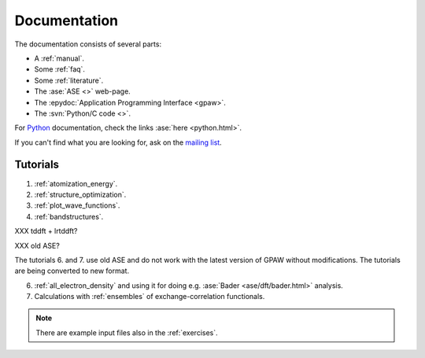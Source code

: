 .. _documentation:

=============
Documentation
=============

The documentation consists of several parts:

* A :ref:`manual`.
* Some :ref:`faq`.
* Some :ref:`literature`.
* The :ase:`ASE <>` web-page.
* The :epydoc:`Application Programming Interface <gpaw>`.
* The :svn:`Python/C code <>`.

For Python_ documentation, check the links :ase:`here <python.html>`.

If you can't find what you are looking for, ask on the `mailing list`_.


.. _mailing list: https://lists.berlios.de/mailman/listinfo/gridpaw-developer
.. _Python: http://www.python.org


Tutorials
=========

1. :ref:`atomization_energy`.
2. :ref:`structure_optimization`.
3. :ref:`plot_wave_functions`.
4. :ref:`bandstructures`.

XXX tddft + lrtddft?

XXX old ASE?

The tutorials 6. and 7. use old ASE and do not work with the latest
version of GPAW without modifications. The tutorials are being
converted to new format.

6. :ref:`all_electron_density` and using it for doing
   e.g. :ase:`Bader <ase/dft/bader.html>` analysis.
7. Calculations with :ref:`ensembles` of exchange-correlation functionals.

.. Note::
   There are example input files also in the :ref:`exercises`.
